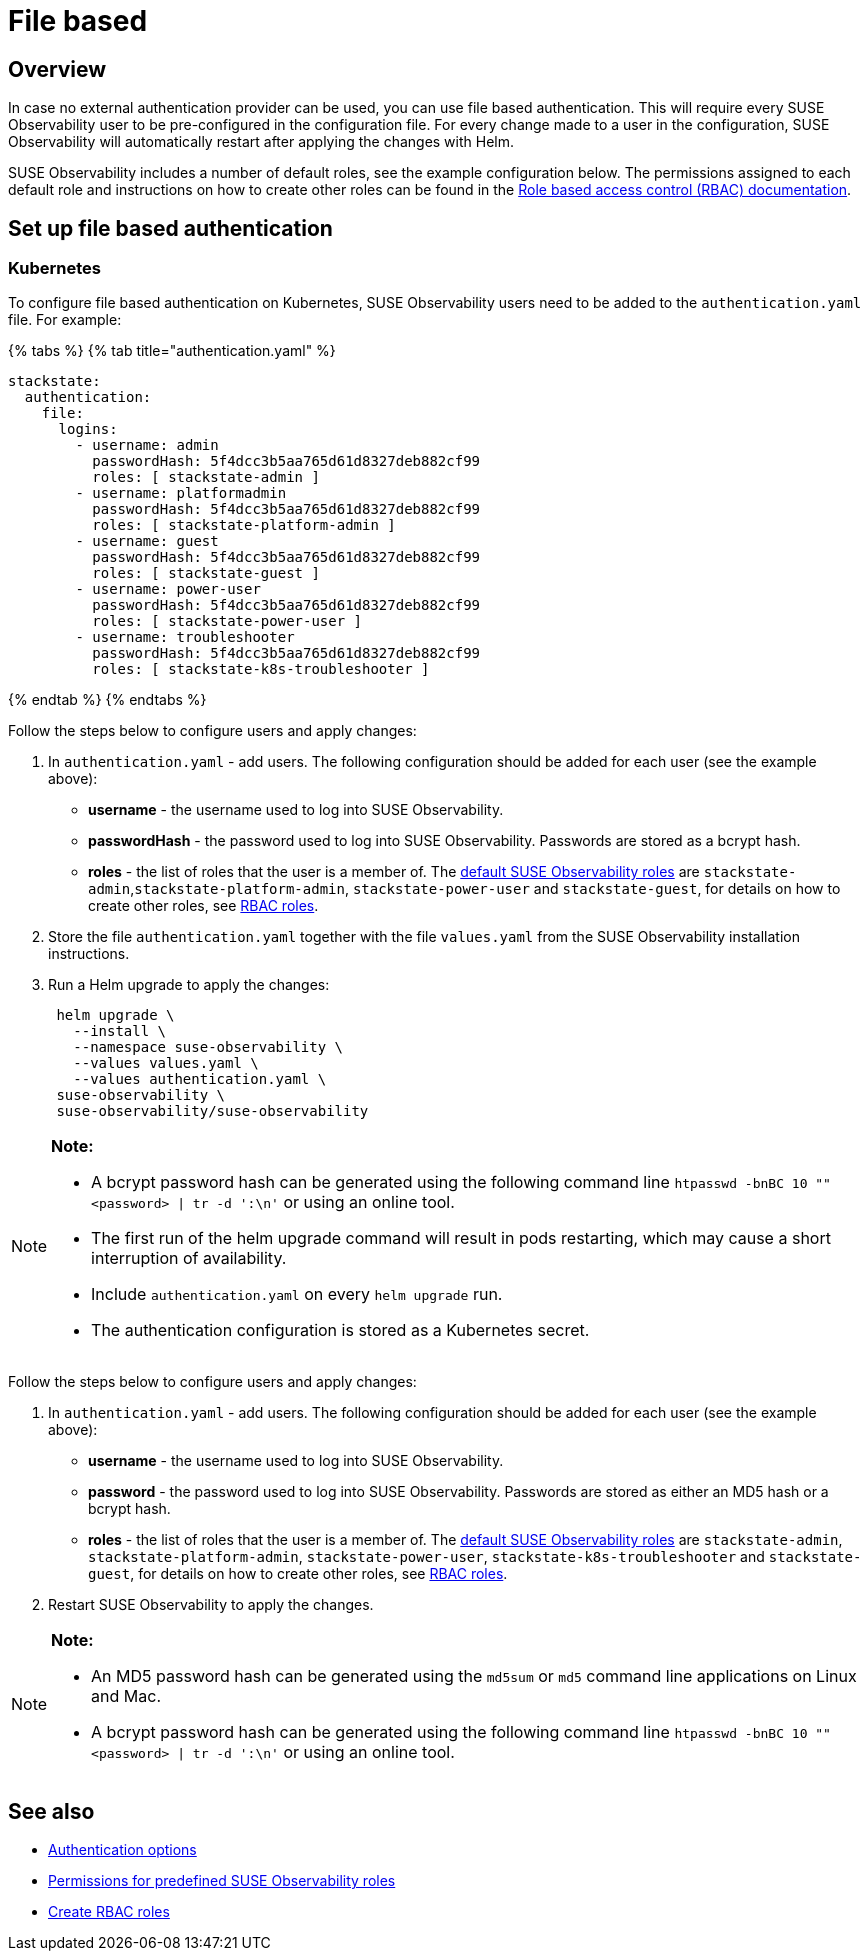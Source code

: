 = File based
:description: SUSE Observability Self-hosted

== Overview

In case no external authentication provider can be used, you can use file based authentication. This will require every SUSE Observability user to be pre-configured in the configuration file. For every change made to a user in the configuration, SUSE Observability will automatically restart after applying the changes with Helm.

SUSE Observability includes a number of default roles, see the example configuration below. The permissions assigned to each default role and instructions on how to create other roles can be found in the xref:../rbac/role_based_access_control.adoc[Role based access control (RBAC) documentation].

== Set up file based authentication

=== Kubernetes

To configure file based authentication on Kubernetes, SUSE Observability users need to be added to the `authentication.yaml` file. For example:

{% tabs %}
{% tab title="authentication.yaml" %}

[,yaml]
----

stackstate:
  authentication:
    file:
      logins:
        - username: admin
          passwordHash: 5f4dcc3b5aa765d61d8327deb882cf99
          roles: [ stackstate-admin ]
        - username: platformadmin
          passwordHash: 5f4dcc3b5aa765d61d8327deb882cf99
          roles: [ stackstate-platform-admin ]
        - username: guest
          passwordHash: 5f4dcc3b5aa765d61d8327deb882cf99
          roles: [ stackstate-guest ]
        - username: power-user
          passwordHash: 5f4dcc3b5aa765d61d8327deb882cf99
          roles: [ stackstate-power-user ]
        - username: troubleshooter
          passwordHash: 5f4dcc3b5aa765d61d8327deb882cf99
          roles: [ stackstate-k8s-troubleshooter ]
----

{% endtab %}
{% endtabs %}

Follow the steps below to configure users and apply changes:

. In `authentication.yaml` - add users. The following configuration should be added for each user (see the example above):
 ** *username* - the username used to log into SUSE Observability.
 ** *passwordHash* - the password used to log into SUSE Observability. Passwords are stored as a bcrypt hash.
 ** *roles* - the list of roles that the user is a member of. The link:../rbac/rbac_permissions.adoc#predefined-roles[default SUSE Observability roles] are `stackstate-admin`,`stackstate-platform-admin`, `stackstate-power-user` and `stackstate-guest`, for details on how to create other roles, see xref:../rbac/rbac_roles.adoc[RBAC roles].
. Store the file `authentication.yaml` together with the file `values.yaml` from the SUSE Observability installation instructions.
. Run a Helm upgrade to apply the changes:
+
[,text]
----
 helm upgrade \
   --install \
   --namespace suse-observability \
   --values values.yaml \
   --values authentication.yaml \
 suse-observability \
 suse-observability/suse-observability
----

[NOTE]
====
*Note:*

* A bcrypt password hash can be generated using the following command line `htpasswd -bnBC 10 "" <password> | tr -d ':\n'` or using an online tool.
* The first run of the helm upgrade command will result in pods restarting, which may cause a short interruption of availability.
* Include `authentication.yaml` on every `helm upgrade` run.
* The authentication configuration is stored as a Kubernetes secret.
====


Follow the steps below to configure users and apply changes:

. In `authentication.yaml` - add users. The following configuration should be added for each user (see the example above):
 ** *username* - the username used to log into SUSE Observability.
 ** *password* - the password used to log into SUSE Observability. Passwords are stored as either an MD5 hash or a bcrypt hash.
 ** *roles* - the list of roles that the user is a member of. The link:../rbac/rbac_permissions.adoc#predefined-roles[default SUSE Observability roles] are `stackstate-admin`, `stackstate-platform-admin`, `stackstate-power-user`, `stackstate-k8s-troubleshooter` and `stackstate-guest`, for details on how to create other roles, see xref:../rbac/rbac_roles.adoc[RBAC roles].
. Restart SUSE Observability to apply the changes.

[NOTE]
====
*Note:*

* An MD5 password hash can be generated using the `md5sum` or `md5` command line applications on Linux and Mac.
* A bcrypt password hash can be generated using the following command line `htpasswd -bnBC 10 "" <password> | tr -d ':\n'` or using an online tool.
====


== See also

* xref:authentication_options.adoc[Authentication options]
* link:../rbac/rbac_permissions.adoc#predefined-roles[Permissions for predefined SUSE Observability roles]
* xref:../rbac/rbac_roles.adoc[Create RBAC roles]
